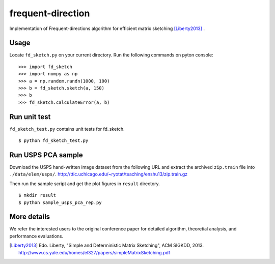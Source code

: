 ==================
frequent-direction
==================

Implementation of Frequent-directions algorithm for efficient matrix sketching [Liberty2013]_ .


Usage
=====

Locate ``fd_sketch.py`` on your current directory.
Run the following commands on pyton console:

::

  >>> import fd_sketch
  >>> import numpy as np
  >>> a = np.random.randn(1000, 100)
  >>> b = fd_sketch.sketch(a, 150)
  >>> b
  >>> fd_sketch.calculateError(a, b)

Run unit test
=============

``fd_sketch_test.py`` contains unit tests for fd\_sketch.

::

  $ python fd_sketch_test.py

Run USPS PCA sample
===================

Download the USPS hand-written image dataset from the following URL and extract the archived ``zip.train`` file into ``./data/elem/usps/``.
http://ttic.uchicago.edu/~ryotat/teaching/enshu13/zip.train.gz

Then run the sample script and get the plot figures in ``result`` directory.

::

  $ mkdir result
  $ python sample_usps_pca_rep.py

More details
============

We refer the interested users to the original conference paper for detailed algorithm, theoretial analysis, and performance evaluations.

.. [Liberty2013]  Edo. Liberty, "Simple and Deterministic Matrix Sketching", ACM SIGKDD, 2013. http://www.cs.yale.edu/homes/el327/papers/simpleMatrixSketching.pdf

